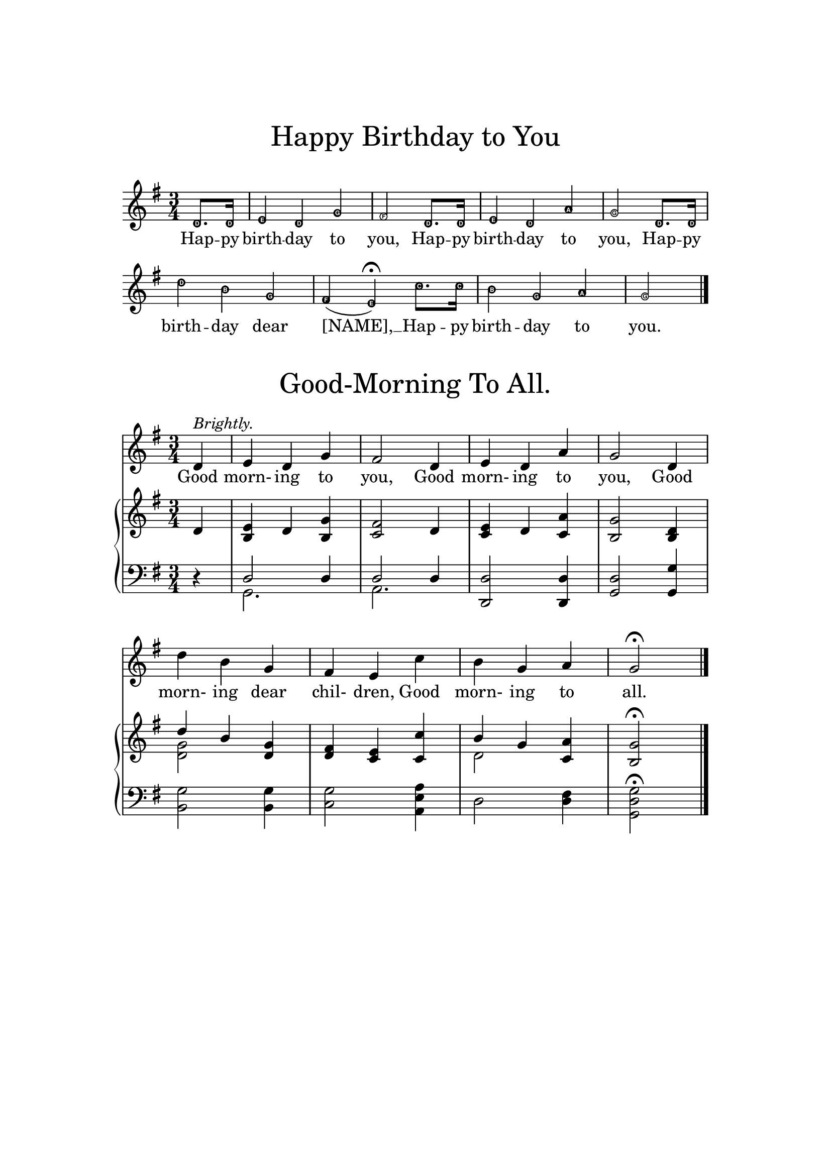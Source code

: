 \version "2.24.0"

  \header {
    tagline = ""
}

\paper{
  top-margin = 3\cm
  bottom-margin = 2\cm
  line-width = 148\mm
  print-all-headers = ##t
}

\layout {
  % Don't outdent after first line
  indent = 0\in

  % Don't count the bar numbers when breaking scores
  \context {
    \Score
    \remove "Bar_number_engraver"
  }
}


melody = \relative c' {
	\clef treble
	\key g \major
	\time 3/4

	\partial 4 d4^\markup { \italic Brightly. }
	e d g
	fis2 d4
	e d a'
	g2 d4
	d' b g
	fis e c'
	b g a
	g2\fermata
	\bar "|."
}

lyrs = \lyricmode { Good morn- ing to you, Good morn- ing to you, Good morn- ing dear chil- dren, Good morn- ing to all. }

accomp = \relative c' {
	\clef treble
	\key g \major
	\time 3/4

	\partial 4 d4
	<b e> d <b g'>
	<c fis>2 d4
	<c e> d <c a'>
	<b g'>2 <b d>4

	<<
	\new Voice {
		\voiceOne
		d'4 b <g d>
	}
	\new Voice {
		\voiceTwo
		<d g>2
	}
	>>

	<d fis>4 <c e> <c c'>

	<<
	\new Voice {
		\voiceOne
		b' g <c, a'>
	}
	\new Voice \relative c' {
		\voiceTwo
		d2
	}
	>>

	<b g'>2\fermata
}

accompbass = \relative c {
	\clef bass
	\key g \major
	\time 3/4

	\partial 4 r4

	<<
	\new Voice {
		\voiceOne
		d2 d4
		d2 d4
	}
	\new Voice {
		\voiceTwo
		g,2.
		a2.
	}
	>>
	<d, d'>2 <d d'>4
	<g d'>2 <g g'>4
	<b g'>2 q4
	<c g'>2 <a e' a>4
	d2 <d fis>4
	\stemDown
	<g, d' g>2\fermata
}

\book {

\score {

  \header {
    title = \markup \center-column { \medium\larger
                                     "Happy Birthday to You" \teeny " " }
    tagline = ""
}


\transpose f g
{ \relative c'
  {
    \set Staff.midiInstrument = #"clarinet"
    \key f \major \time 3/4 \partial 4
    \easyHeadsOn c8. c16 | d4 c f | e2 c8. c16 | d4 c g' | f2 c8. c16 | c'4 a f | e( d\fermata) bes'8. bes16 | a4 f g | f2 \bar "|."
  }
}

\addlyrics {
  Hap -- py birth -- day to you,
  Hap -- py birth -- day to you,
  Hap -- py birth -- day dear [NAME],
  __ Hap -- py birth -- day to you.
}

}

\score {
	\header {
      title = \markup \center-column { \medium\larger "Good-Morning To All." }
	}
    <<
      \new Staff { \autoBeamOff \melody }
      \addlyrics { \lyrs }
      \new GrandStaff <<
        \new Staff { \accomp }
        \new Staff { \accompbass }
      >>
    >>

    \layout {
      \context {
        \Score
        \remove "Bar_number_engraver"
      }
    }
  }
}